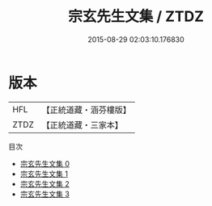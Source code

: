 #+TITLE: 宗玄先生文集 / ZTDZ

#+DATE: 2015-08-29 02:03:10.176830
* 版本
 |       HFL|【正統道藏・涵芬樓版】|
 |      ZTDZ|【正統道藏・三家本】|
目次
 - [[file:KR5d0074_000.txt][宗玄先生文集 0]]
 - [[file:KR5d0074_001.txt][宗玄先生文集 1]]
 - [[file:KR5d0074_002.txt][宗玄先生文集 2]]
 - [[file:KR5d0074_003.txt][宗玄先生文集 3]]
